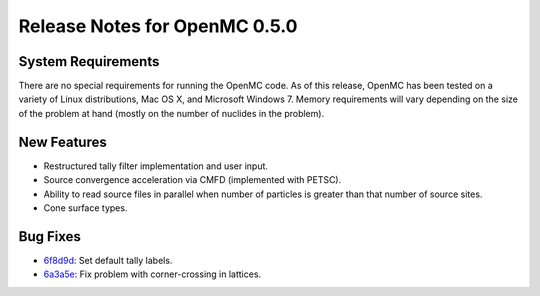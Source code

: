 .. _notes_0.5.0:

==============================
Release Notes for OpenMC 0.5.0
==============================

-------------------
System Requirements
-------------------

There are no special requirements for running the OpenMC code. As of this
release, OpenMC has been tested on a variety of Linux distributions, Mac OS X,
and Microsoft Windows 7. Memory requirements will vary depending on the size of
the problem at hand (mostly on the number of nuclides in the problem).

------------
New Features
------------

- Restructured tally filter implementation and user input.
- Source convergence acceleration via CMFD (implemented with PETSC).
- Ability to read source files in parallel when number of particles is greater
  than that number of source sites.
- Cone surface types.

---------
Bug Fixes
---------

- 6f8d9d_: Set default tally labels.
- 6a3a5e_: Fix problem with corner-crossing in lattices.

.. _6f8d9d: https://github.com/mit-crpg/openmc/commit/6f8d9d
.. _6a3a5e: https://github.com/mit-crpg/openmc/commit/6a3a5e


